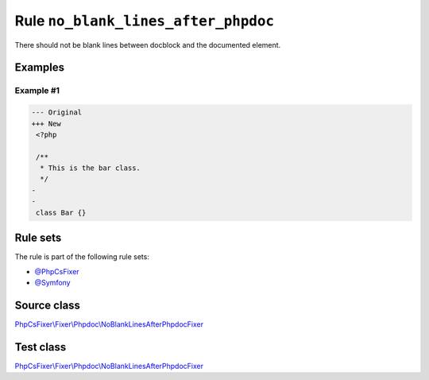 ====================================
Rule ``no_blank_lines_after_phpdoc``
====================================

There should not be blank lines between docblock and the documented element.

Examples
--------

Example #1
~~~~~~~~~~

.. code-block:: diff

   --- Original
   +++ New
    <?php

    /**
     * This is the bar class.
     */
   -
   -
    class Bar {}

Rule sets
---------

The rule is part of the following rule sets:

- `@PhpCsFixer <./../../ruleSets/PhpCsFixer.rst>`_
- `@Symfony <./../../ruleSets/Symfony.rst>`_

Source class
------------

`PhpCsFixer\\Fixer\\Phpdoc\\NoBlankLinesAfterPhpdocFixer <./../../../src/Fixer/Phpdoc/NoBlankLinesAfterPhpdocFixer.php>`_

Test class
------------

`PhpCsFixer\\Fixer\\Phpdoc\\NoBlankLinesAfterPhpdocFixer <./../../../tests/Fixer/Phpdoc/NoBlankLinesAfterPhpdocFixerTest.php>`_

